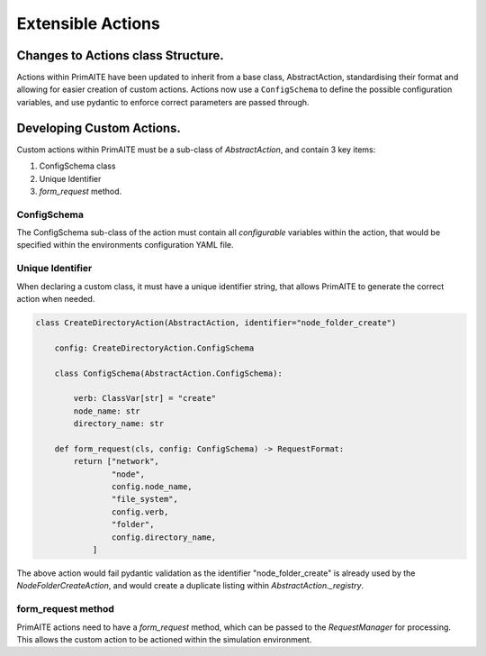 .. only:: comment

    © Crown-owned copyright 2025, Defence Science and Technology Laboratory UK


Extensible Actions
******************


Changes to Actions class Structure.
===================================

Actions within PrimAITE have been updated to inherit from a base class, AbstractAction, standardising their format and allowing for easier creation of custom actions. Actions now use a ``ConfigSchema`` to define the possible configuration variables, and use pydantic to enforce correct parameters are passed through.


Developing Custom Actions.
==========================

Custom actions within PrimAITE must be a sub-class of `AbstractAction`, and contain 3 key items:

#. ConfigSchema class

#. Unique Identifier

#. `form_request` method.


ConfigSchema
############

The ConfigSchema sub-class of the action must contain all `configurable` variables within the action, that would be specified within the environments configuration YAML file.


Unique Identifier
#################

When declaring a custom class, it must have a unique identifier string, that allows PrimAITE to generate the correct action when needed.

.. code:: Python

    class CreateDirectoryAction(AbstractAction, identifier="node_folder_create")

        config: CreateDirectoryAction.ConfigSchema

        class ConfigSchema(AbstractAction.ConfigSchema):

            verb: ClassVar[str] = "create"
            node_name: str
            directory_name: str

        def form_request(cls, config: ConfigSchema) -> RequestFormat:
            return ["network",
                    "node",
                    config.node_name,
                    "file_system",
                    config.verb,
                    "folder",
                    config.directory_name,
                ]

The above action would fail pydantic validation as the identifier "node_folder_create" is already used by the `NodeFolderCreateAction`, and would create a duplicate listing within `AbstractAction._registry`.


form_request method
###################

PrimAITE actions need to have a `form_request` method, which can be passed to the `RequestManager` for processing. This allows the custom action to be actioned within the simulation environment.
